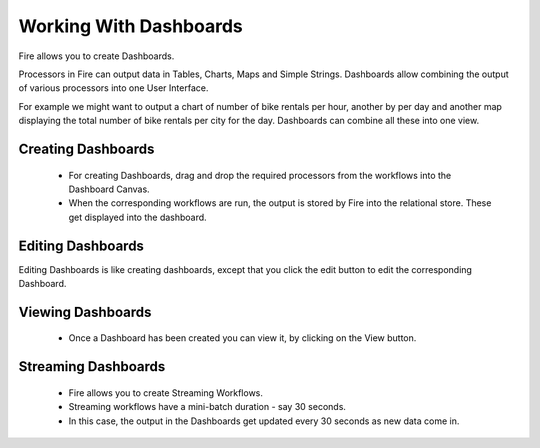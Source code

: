 Working With Dashboards
=======================

Fire allows you to create Dashboards.

Processors in Fire can output data in Tables, Charts, Maps and Simple Strings. Dashboards allow combining the output of various processors into one User Interface.

For example we might want to output a chart of number of bike rentals per hour, another by per day and another map displaying the total number of bike rentals per city for the day. Dashboards can combine all these into one view.
 
Creating Dashboards
--------------------
 
 * For creating Dashboards, drag and drop the required processors from the workflows into the Dashboard Canvas.
 * When the corresponding workflows are run, the output is stored by Fire into the relational store. These get displayed into the dashboard.
 
Editing Dashboards
------------------

Editing Dashboards is like creating dashboards, except that you click the edit button to edit the corresponding Dashboard.
 
.. figure:: ../../_assets/user-guide/dashboard-edit.png
   :alt: Sparkflows Editing Dashboards
   :align: center
   :width: 60%
   
   
Viewing Dashboards
------------------


  - Once a Dashboard has been created you can view it, by clicking on the View button.
  
.. figure:: ../../_assets/user-guide/dashboard-view.png
   :alt: Sparkflows Dashboard
   :align: center  
   :width: 60%
   
Streaming Dashboards
---------------------
 
  * Fire allows you to create Streaming Workflows.
  * Streaming workflows have a mini-batch duration - say 30 seconds.
  * In this case, the output in the Dashboards get updated every 30 seconds as new data come in.



